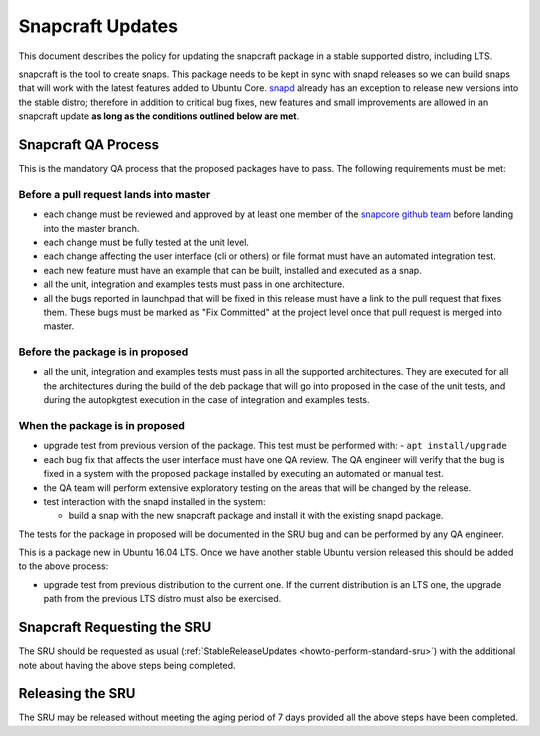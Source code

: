 .. _reference-exception-snapcraftupdates:

Snapcraft Updates
=================

This document describes the policy for updating the snapcraft package in
a stable supported distro, including LTS.

snapcraft is the tool to create snaps. This package needs to be kept in
sync with snapd releases so we can build snaps that will work with the
latest features added to Ubuntu Core.
`snapd <https://wiki.ubuntu.com/SnapdUpdates>`__ already has an
exception to release new versions into the stable distro; therefore in
addition to critical bug fixes, new features and small improvements are
allowed in an snapcraft update **as long as the conditions outlined
below are met**.

.. _qa_process:

Snapcraft QA Process
--------------------

This is the mandatory QA process that the proposed packages have to
pass. The following requirements must be met:

.. _before_a_pull_request_lands_into_master:

Before a pull request lands into master
~~~~~~~~~~~~~~~~~~~~~~~~~~~~~~~~~~~~~~~

-  each change must be reviewed and approved by at least one member
   of the `snapcore github
   team <https://github.com/orgs/snapcore/people>`__ before landing
   into the master branch.
-  each change must be fully tested at the unit level.
-  each change affecting the user interface (cli or others) or file
   format must have an automated integration test.
-  each new feature must have an example that can be built, installed
   and executed as a snap.
-  all the unit, integration and examples tests must pass in one
   architecture.
-  all the bugs reported in launchpad that will be fixed in this
   release must have a link to the pull request that fixes them.
   These bugs must be marked as "Fix Committed" at the project level
   once that pull request is merged into master.

.. _before_the_package_is_in_proposed:

Before the package is in proposed
~~~~~~~~~~~~~~~~~~~~~~~~~~~~~~~~~

-  all the unit, integration and examples tests must pass in all the
   supported architectures. They are executed for all the
   architectures during the build of the deb package that will go
   into proposed in the case of the unit tests, and during the
   autopkgtest execution in the case of integration and examples
   tests.

.. _when_the_package_is_in_proposed:

When the package is in proposed
~~~~~~~~~~~~~~~~~~~~~~~~~~~~~~~

-  upgrade test from previous version of the package. This test must
   be performed with:
   - ``apt install/upgrade``
-  each bug fix that affects the user interface must have one QA
   review. The QA engineer will verify that the bug is fixed in a
   system with the proposed package installed by executing an
   automated or manual test.
-  the QA team will perform extensive exploratory testing on the
   areas that will be changed by the release.
-  test interaction with the snapd installed in the system:

   - build a snap with the new snapcraft package and install it with the existing snapd package.

The tests for the package in proposed will be documented in the SRU bug
and can be performed by any QA engineer.

This is a package new in Ubuntu 16.04 LTS. Once we have another stable
Ubuntu version released this should be added to the above process:

-  upgrade test from previous distribution to the current one. If the
   current distribution is an LTS one, the upgrade path from the
   previous LTS distro must also be exercised.

.. _requesting_the_sru:

Snapcraft Requesting the SRU
----------------------------

The SRU should be requested as usual
(:ref:`StableReleaseUpdates <howto-perform-standard-sru>`) with the additional
note about having the above steps being completed.

.. _releasing_the_sru:

Releasing the SRU
-----------------

The SRU may be released without meeting the aging period of 7 days
provided all the above steps have been completed.
